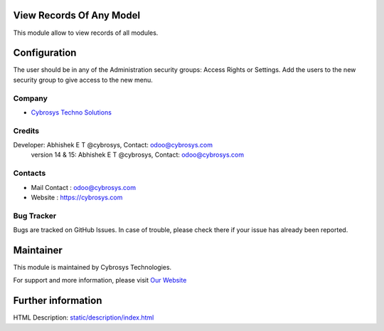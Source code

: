 .. image:: https://img.shields.io/badge/licence-AGPL--3-blue.svg
    :target: http://www.gnu.org/licenses/agpl-3.0-standalone.html
    :alt: License: AGPL-3

View Records Of Any Model
=========================
This module allow to view records of all modules.

Configuration
=============
The user should be in any of the Administration security groups: Access Rights or Settings. Add the users to the new security group to give access to the new menu.

Company
-------
* `Cybrosys Techno Solutions <https://cybrosys.com/>`__

Credits
-------
Developer: Abhishek E T @cybrosys, Contact: odoo@cybrosys.com
            version 14 & 15: Abhishek E T @cybrosys, Contact: odoo@cybrosys.com

Contacts
--------
* Mail Contact : odoo@cybrosys.com
* Website : https://cybrosys.com

Bug Tracker
-----------
Bugs are tracked on GitHub Issues. In case of trouble, please check there if your issue has already been reported.

Maintainer
==========
.. image:: https://cybrosys.com/images/logo.png
   :target: https://cybrosys.com

This module is maintained by Cybrosys Technologies.

For support and more information, please visit `Our Website <https://cybrosys.com/>`__

Further information
===================
HTML Description: `<static/description/index.html>`__
